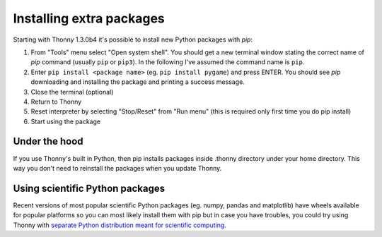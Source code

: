 Installing extra packages
============================

Starting with Thonny 1.3.0b4 it's possible to install new Python packages with *pip*:

#. From "Tools" menu select "Open system shell". You should get a new terminal window stating the correct name of *pip* command (usually ``pip`` or ``pip3``). In the following I've assumed the command name is ``pip``.
#. Enter ``pip install <package name>`` (eg. ``pip install pygame``) and press ENTER. You should see *pip* downloading and installing the package and printing a success message.
#. Close the terminal (optional)
#. Return to Thonny
#. Reset interpreter by selecting "Stop/Reset" from "Run menu" (this is required only first time you do pip install)
#. Start using the package

Under the hood
--------------
If you use Thonny's built in Python, then pip installs packages inside .thonny directory under your home directory. This way you don't need to reinstall the packages when you update Thonny.

Using scientific Python packages
----------------------------------
Recent versions of most popular scientific Python packages (eg. numpy, pandas and matplotlib) have wheels available for popular platforms so you can most likely install them with pip but in case you have troubles, you could try using Thonny with `separate Python distribution meant for scientific computing <ScientificPython>`_.